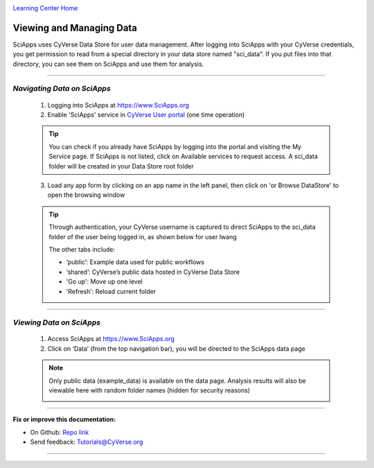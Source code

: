 |CyVerse logo|_

|Home_Icon|_
`Learning Center Home <http://learning.cyverse.org/>`_


Viewing and Managing Data
--------------------------

SciApps uses CyVerse Data Store for user data management. After logging into SciApps with your CyVerse credentials, you get permission to read from a special directory in your data store named "sci_data". If you put files into that directory, you can see them on SciApps and use them for analysis. 

----


*Navigating Data on SciApps*
~~~~~~~~~~~~~~~~~~~~~~~~~~~~~~~~~~~~~~~~~~~~~~~~~~~~~~~~~~~~~~~~~~~

  1. Logging into SciApps at https://www.SciApps.org

  2. Enable 'SciApps' service in `CyVerse User portal <https://user.cyverse.org/>`_ (one time operation)
  
  .. Tip::
    You can check if you already have SciApps by logging into the portal and visiting the My Service page. If SciApps is not listed, click on Available services to request access. A sci_data folder will be created in your Data Store root folder 

  3. Load any app form by clicking on an app name in the left panel, then click on 'or Browse DataStore' to open the browsing window
  
  .. Tip::
    Through authentication, your CyVerse username is captured to direct SciApps to the sci_data folder of the user being logged in, as shown below for user lwang
  
    |data_window|
  
    The other tabs include:
  
    - ‘public’: Example data used for public workflows
    - ‘shared’: CyVerse’s public data hosted in CyVerse Data Store
    - 'Go up': Move up one level
    - 'Refresh': Reload current folder

----

*Viewing Data on SciApps*
~~~~~~~~~~~~~~~~~~~~~~~~~~~~~~~~~~~~~~~~~~~~~~~~~~~~~~~~~~~~~~~~~~~
  1. Access SciApps at https://www.SciApps.org
  
  2. Click on ‘Data’ (from the top navigation bar), you will be directed to the SciApps data page
  
  .. Note::
    Only public data (example_data) is available on the data page. Analysis results will also be viewable here with random folder names (hidden for security reasons)
    
    |data_web|
----


**Fix or improve this documentation:**

- On Github: `Repo link <https://github.com/CyVerse-learning-materials/SciApps_guide>`_
- Send feedback: `Tutorials@CyVerse.org <Tutorials@CyVerse.org>`_

----

.. |CyVerse logo| image:: ./img/cyverse_rgb.png
    :width: 500
    :height: 100
.. _CyVerse logo: http://learning.cyverse.org/
.. |Home_Icon| image:: ./img/homeicon.png
    :width: 25
    :height: 25
.. _Home_Icon: http://learning.cyverse.org/
.. |data_window| image:: ./img/sci_apps/data_window.gif
    :width: 550
    :height: 222
.. |data_web| image:: ./img/sci_apps/data_web.gif
    :width: 550
    :height: 276
